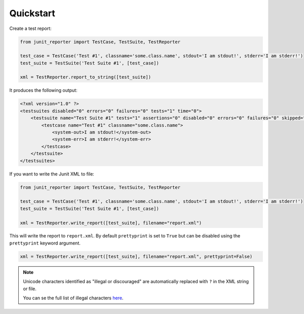 ==========
Quickstart
==========

Create a test report:

.. code-block:: python

    from junit_reporter import TestCase, TestSuite, TestReporter

    test_case = TestCase('Test #1', classname='some.class.name', stdout='I am stdout!', stderr='I am stderr!')
    test_suite = TestSuite('Test Suite #1', [test_case])

    xml = TestReporter.report_to_string([test_suite])


It produces the following output:

.. code-block:: xml

    <?xml version="1.0" ?>
    <testsuites disabled="0" errors="0" failures="0" tests="1" time="0">
        <testsuite name="Test Suite #1" tests="1" assertions="0" disabled="0" errors="0" failures="0" skipped="0" time="0">
            <testcase name="Test #1" classname="some.class.name">
                <system-out>I am stdout!</system-out>
                <system-err>I am stderr!</system-err>
            </testcase>
        </testsuite>
    </testsuites>

If you want to write the Junit XML to file:

.. code-block:: python

    from junit_reporter import TestCase, TestSuite, TestReporter

    test_case = TestCase('Test #1', classname='some.class.name', stdout='I am stdout!', stderr='I am stderr!')
    test_suite = TestSuite('Test Suite #1', [test_case])

    xml = TestReporter.write_report([test_suite], filename="report.xml")

This will write the report to ``report.xml``. By default ``prettyprint`` is set
to ``True`` but can be disabled using the ``prettyprint`` keyword argument.

.. code-block:: python

    xml = TestReporter.write_report([test_suite], filename="report.xml", prettyprint=False)


.. note::

    Unicode characters identified as "illegal or discouraged" are automatically replaced with ``?`` in the XML string or file.

    You can se the full list of illegal characters `here <https://www.w3.org/TR/xml11/#charsets>`_.
